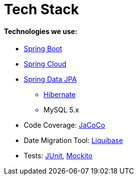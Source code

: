 # Tech Stack

#### Technologies we use:
* https://spring.io/projects/spring-boot[Spring Boot]
* https://projects.spring.io/spring-cloud/[Spring Cloud]
* https://projects.spring.io/spring-data-jpa/[Spring Data JPA]
** http://hibernate.org/orm/[Hibernate]
** MySQL 5.x
* Code Coverage: http://eclemma.org/jacoco[JaCoCo]
* Date Migration Tool: http://www.liquibase.org/[Liquibase]
* Tests: http://junit.org/[JUnit], https://github.com/mockito/mockito[Mockito]